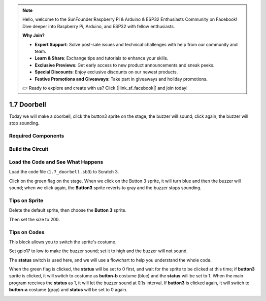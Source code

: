 .. note::

    Hello, welcome to the SunFounder Raspberry Pi & Arduino & ESP32 Enthusiasts Community on Facebook! Dive deeper into Raspberry Pi, Arduino, and ESP32 with fellow enthusiasts.

    **Why Join?**

    - **Expert Support**: Solve post-sale issues and technical challenges with help from our community and team.
    - **Learn & Share**: Exchange tips and tutorials to enhance your skills.
    - **Exclusive Previews**: Get early access to new product announcements and sneak peeks.
    - **Special Discounts**: Enjoy exclusive discounts on our newest products.
    - **Festive Promotions and Giveaways**: Take part in giveaways and holiday promotions.

    👉 Ready to explore and create with us? Click [|link_sf_facebook|] and join today!

1.7 Doorbell
==================

Today we will make a doorbell, click the button3 sprite on the stage, the buzzer will sound; click again, the buzzer will stop sounding.

.. image:: img/1.13_header.png

Required Components
-----------------------

.. image:: img/1.13_list.png

Build the Circuit
---------------------

.. image:: img/1.13_image106.png

Load the Code and See What Happens
-----------------------------------------

Load the code file (``1.7_doorbell.sb3``) to Scratch 3.

Click on the green flag on the stage. When we click on the Button 3 sprite, it will turn blue and then the buzzer will sound; when we click again, the **Button3** sprite reverts to gray and the buzzer stops sounding.


Tips on Sprite
----------------

Delete the default sprite, then choose the **Button 3** sprite.

.. image:: img/1.13_scratch_button3.png

Then set the size to 200.

.. image:: img/1.13_scratch_button3_size.png

Tips on Codes
--------------

.. image:: img/1.13_buzzer4.png
  :width: 400

This block allows you to switch the sprite's costume.

.. image:: img/1.13_buzzer5.png
  :width: 400

Set gpio17 to low to make the buzzer sound; set it to high and the buzzer will not sound.


The **status** switch is used here, and we will use a flowchart to help you understand the whole code.

When the green flag is clicked, the **status** will be set to 0 first, and wait for the sprite to be clicked at this time; if **button3** sprite is clicked, it will switch to costume as **button-b** costume (blue) and the **status** will be set to 1. When the main program receives the **status** as 1, it will let the buzzer sound at 0.1s interval.
If **button3** is clicked again, it will switch to **button-a** costume (gray) and **status** will be set to 0 again.

.. image:: img/1.13_scratch_code.png

